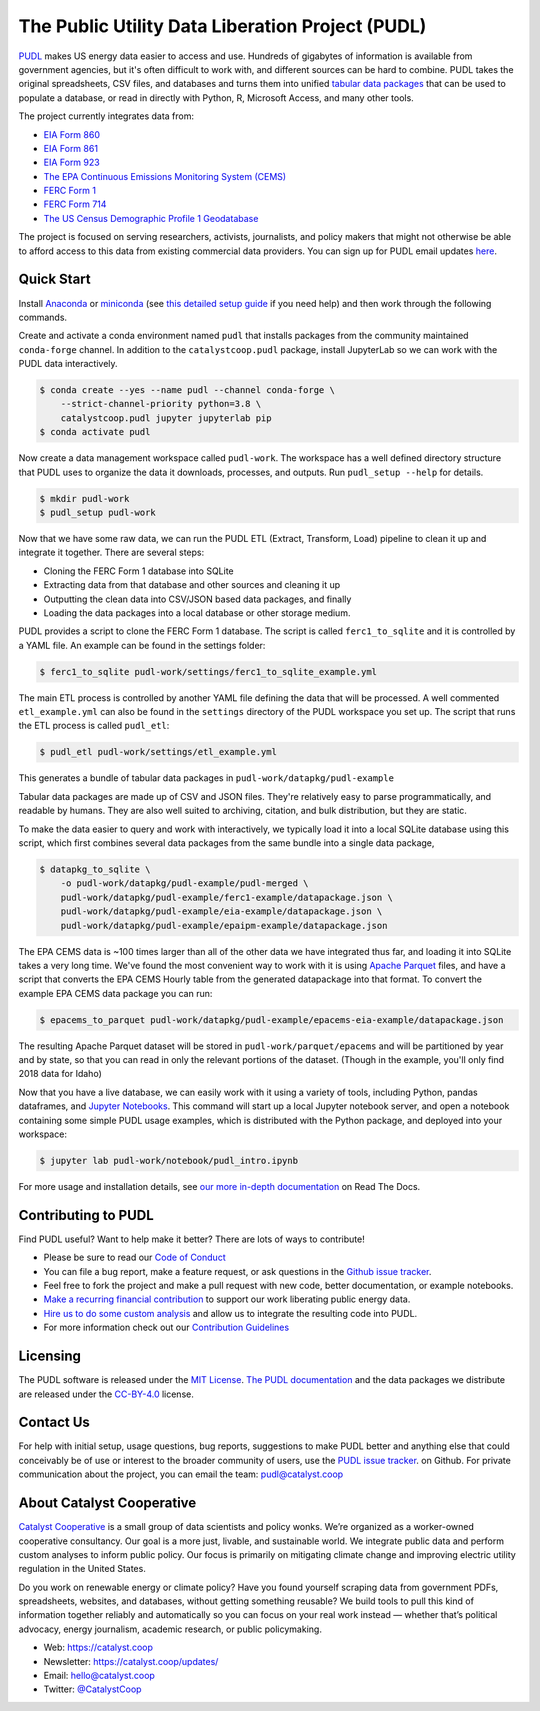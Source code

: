 ===============================================================================
The Public Utility Data Liberation Project (PUDL)
===============================================================================

.. readme-intro

.. image:: https://www.repostatus.org/badges/latest/active.svg
   :target: https://www.repostatus.org/#active
   :alt: Project Status: Active – The project has reached a stable, usable state and is being actively developed.

.. image:: https://github.com/catalyst-cooperative/pudl/workflows/tox-pytest/badge.svg
   :target: https://github.com/catalyst-cooperative/pudl/actions?query=workflow%3Atox-pytest
   :alt: Tox-PyTest Status

.. image:: https://img.shields.io/readthedocs/catalystcoop-pudl
   :target: https://catalystcoop-pudl.readthedocs.io/en/latest/
   :alt: Read the Docs Build Status

.. image:: https://img.shields.io/codecov/c/github/catalyst-cooperative/pudl
   :target: https://codecov.io/gh/catalyst-cooperative/pudl
   :alt: Codecov Test Coverage

.. image:: https://img.shields.io/codacy/grade/2fead07adef249c08288d0bafae7cbb5
   :target: https://app.codacy.com/app/zaneselvans/pudl
   :alt: Codacy Grade

.. image:: https://img.shields.io/pypi/v/catalystcoop.pudl
   :target: https://pypi.org/project/catalystcoop.pudl/
   :alt: PyPI Latest Version

.. image:: https://img.shields.io/pypi/pyversions/catalystcoop.pudl
   :target: https://pypi.org/project/catalystcoop.pudl/
   :alt: PyPI - Supported Python Versions

.. image:: https://img.shields.io/conda/vn/conda-forge/catalystcoop.pudl
   :target: https://anaconda.org/conda-forge/catalystcoop.pudl
   :alt: conda-forge Version

.. image:: https://zenodo.org/badge/80646423.svg
   :target: https://zenodo.org/badge/latestdoi/80646423
   :alt: Zenodo DOI

`PUDL <https://catalyst.coop/pudl/>`__ makes US energy data easier to access
and use. Hundreds of gigabytes of information is available from government
agencies, but it's often difficult to work with, and different sources can be
hard to combine. PUDL takes the original spreadsheets, CSV files, and databases
and turns them into unified
`tabular data packages <https://specs.frictionlessdata.io/tabular-data-package/>`__
that can be used to populate a database, or read in directly with Python, R,
Microsoft Access, and many other tools.

The project currently integrates data from:

* `EIA Form 860 <https://www.eia.gov/electricity/data/eia860/>`__
* `EIA Form 861 <https://www.eia.gov/electricity/data/eia861/>`__
* `EIA Form 923 <https://www.eia.gov/electricity/data/eia923/>`__
* `The EPA Continuous Emissions Monitoring System (CEMS) <https://ampd.epa.gov/ampd/>`__
* `FERC Form 1 <https://www.ferc.gov/industries-data/electric/general-information/electric-industry-forms/form-1-electric-utility-annual>`__
* `FERC Form 714 <https://www.ferc.gov/industries-data/electric/general-information/electric-industry-forms/form-no-714-annual-electric/data>`__
* `The US Census Demographic Profile 1 Geodatabase <https://www.census.gov/geographies/mapping-files/2010/geo/tiger-data.html>`__

The project is focused on serving researchers, activists, journalists, and
policy makers that might not otherwise be able to afford access to this data
from existing commercial data providers. You can sign up for PUDL email updates
`here <https://catalyst.coop/updates/>`__.

Quick Start
-----------

Install
`Anaconda <https://www.anaconda.com/distribution/>`__
or `miniconda <https://docs.conda.io/en/latest/miniconda.html>`__ (see
`this detailed setup guide <https://www.mrdbourke.com/get-your-computer-ready-for-machine-learning-using-anaconda-miniconda-and-conda/>`__
if you need help) and then work through the following commands.

Create and activate a conda environment named ``pudl`` that installs packages
from the community maintained ``conda-forge`` channel. In addition to the
``catalystcoop.pudl`` package, install JupyterLab so we can work with the PUDL
data interactively.

.. code-block:: console

    $ conda create --yes --name pudl --channel conda-forge \
        --strict-channel-priority python=3.8 \
        catalystcoop.pudl jupyter jupyterlab pip
    $ conda activate pudl

Now create a data management workspace called ``pudl-work``. The workspace
has a well defined directory structure that PUDL uses to organize the data it
downloads, processes, and outputs. Run ``pudl_setup --help`` for details.

.. code-block:: console

    $ mkdir pudl-work
    $ pudl_setup pudl-work

Now that we have some raw data, we can run the PUDL ETL (Extract, Transform,
Load) pipeline to clean it up and integrate it together. There are several
steps:

* Cloning the FERC Form 1 database into SQLite
* Extracting data from that database and other sources and cleaning it up
* Outputting the clean data into CSV/JSON based data packages, and finally
* Loading the data packages into a local database or other storage medium.

PUDL provides a script to clone the FERC Form 1 database. The script is called
``ferc1_to_sqlite`` and it is controlled by a YAML file. An example can be
found in the settings folder:

.. code-block:: console

    $ ferc1_to_sqlite pudl-work/settings/ferc1_to_sqlite_example.yml

The main ETL process is controlled by another YAML file defining the data that
will be processed. A well commented ``etl_example.yml`` can also be found
in the ``settings`` directory of the PUDL workspace you set up. The script that
runs the ETL process is called ``pudl_etl``:

.. code-block:: console

    $ pudl_etl pudl-work/settings/etl_example.yml

This generates a bundle of tabular data packages in
``pudl-work/datapkg/pudl-example``

Tabular data packages are made up of CSV and JSON files. They're relatively
easy to parse programmatically, and readable by humans. They are also well
suited to archiving, citation, and bulk distribution, but they are static.

To make the data easier to query and work with interactively, we typically load
it into a local SQLite database using this script, which first combines several
data packages from the same bundle into a single data package,

.. code-block:: console

    $ datapkg_to_sqlite \
        -o pudl-work/datapkg/pudl-example/pudl-merged \
        pudl-work/datapkg/pudl-example/ferc1-example/datapackage.json \
        pudl-work/datapkg/pudl-example/eia-example/datapackage.json \
        pudl-work/datapkg/pudl-example/epaipm-example/datapackage.json

The EPA CEMS data is ~100 times larger than all of the other data we have
integrated thus far, and loading it into SQLite takes a very long time. We've
found the most convenient way to work with it is using
`Apache Parquet <https://parquet.apache.org>`__ files, and have a script that
converts the EPA CEMS Hourly table from the generated datapackage into that
format. To convert the example EPA CEMS data package you can run:

.. code-block:: console

    $ epacems_to_parquet pudl-work/datapkg/pudl-example/epacems-eia-example/datapackage.json

The resulting Apache Parquet dataset will be stored in
``pudl-work/parquet/epacems`` and will be partitioned by year and by state, so
that you can read in only the relevant portions of the dataset. (Though in the
example, you'll only find 2018 data for Idaho)

Now that you have a live database, we can easily work with it using a variety
of tools, including Python, pandas dataframes, and
`Jupyter Notebooks <https://jupyter.org>`__. This command will start up a local
Jupyter notebook server, and open a notebook containing some simple PUDL usage
examples, which is distributed with the Python package, and deployed into your
workspace:

.. code-block:: console

    $ jupyter lab pudl-work/notebook/pudl_intro.ipynb

For more usage and installation details, see
`our more in-depth documentation <https://catalystcoop-pudl.readthedocs.io/>`__
on Read The Docs.

Contributing to PUDL
--------------------

Find PUDL useful? Want to help make it better? There are lots of ways to
contribute!

* Please be sure to read our `Code of Conduct <https://catalystcoop-pudl.readthedocs.io/en/latest/code_of_conduct.html>`__
* You can file a bug report, make a feature request, or ask questions in the
  `Github issue tracker <https://github.com/catalyst-cooperative/pudl/issues>`__.
* Feel free to fork the project and make a pull request with new code,
  better documentation, or example notebooks.
* `Make a recurring financial contribution <https://www.paypal.com/cgi-bin/webscr?cmd=_s-xclick&hosted_button_id=PZBZDFNKBJW5E&source=url>`__ to support
  our work liberating public energy data.
* `Hire us to do some custom analysis <https://catalyst.coop/hire-catalyst/>`__
  and allow us to integrate the resulting code into PUDL.
* For more information check out our `Contribution Guidelines <https://catalystcoop-pudl.readthedocs.io/en/latest/CONTRIBUTING.html>`__

Licensing
---------

The PUDL software is released under the
`MIT License <https://opensource.org/licenses/MIT>`__.
`The PUDL documentation <https://catalystcoop-pudl.readthedocs.io>`__
and the data packages we distribute are released under the
`CC-BY-4.0 <https://creativecommons.org/licenses/by/4.0/>`__ license.

Contact Us
----------

For help with initial setup, usage questions, bug reports, suggestions to make
PUDL better and anything else that could conceivably be of use or interest to
the broader community of users, use the
`PUDL issue tracker <https://github.com/catalyst-cooperative/pudl/issues>`__.
on Github. For private communication about the project, you can email the
team: `pudl@catalyst.coop <mailto:pudl@catalyst.coop>`__

About Catalyst Cooperative
--------------------------

`Catalyst Cooperative <https://catalyst.coop>`__ is a small group of data
scientists and policy wonks. We’re organized as a worker-owned cooperative
consultancy. Our goal is a more just, livable, and sustainable world. We
integrate public data and perform custom analyses to inform public policy. Our
focus is primarily on mitigating climate change and improving electric utility
regulation in the United States.

Do you work on renewable energy or climate policy? Have you found yourself
scraping data from government PDFs, spreadsheets, websites, and databases,
without getting something reusable? We build tools to pull this kind of
information together reliably and automatically so you can focus on your real
work instead — whether that’s political advocacy, energy journalism, academic
research, or public policymaking.

* Web: https://catalyst.coop
* Newsletter: https://catalyst.coop/updates/
* Email: `hello@catalyst.coop <mailto:hello@catalyst.coop>`__
* Twitter: `@CatalystCoop <https://twitter.com/CatalystCoop>`__
